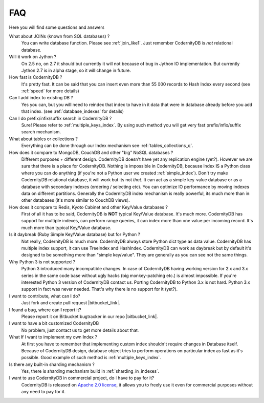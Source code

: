 .. _faq:

====================
FAQ
====================


Here you will find some questions and answers


What about JOINs (known from SQL databases) ?
    You can write database function. Please see :ref:`join_like1`. Just remember CodernityDB is *not* relational database.

Will it work on Jython ?
    On 2.5 no, on 2.7 it should but currently it will not because of bug in Jython IO implementation. But currently Jython 2.7 is in alpha stage, so it will change in future.

How fast is CodernityDB ?
    It's pretty fast. It can be said that you can insert even more than 55 000 records to Hash Index every second (see :ref:`speed` for more details)

Can I add index to existing DB ?
    Yes you can, but you will need to reindex that index to have in it data that were in database already before you add that index. (see :ref:`database_indexes` for details)

Can I do prefix/infix/suffix search in CodernityDB ?
    Sure! Please refer to :ref:`multiple_keys_index`. By using such method you will get very fast prefix/infix/suffix search mechanism.

What about tables or collections ?
    Everything can be done through our Index mechanism see :ref:`tables_collections_q`.

How does it compare to MongoDB, CouchDB and other "big" NoSQL databases ?
    Different purposes + different design. CodernityDB doesn't have yet any replication engine (yet?). However we are sure that there is a place for CodernityDB. Nothing is impossible in CodernityDB, because Index IS a Python class where you can do anything (if you're not a Python user we created :ref:`simple_index`). Don't try make CodernityDB relational database, it will work but its not *that*. It can act as a simple key-value database or as a database with secondary indexes (ordering / selecting etc). You can optimize IO performance by moving indexes data on different partitions. Generally the CodernityDB index mechanism is really powerful, its much more than in other databases (it's more similar to CouchDB views).

How does it compare to Redis, Kyoto Cabinet and other Key/Value databases ?
    First of all it has to be said, CodernityDB is **NOT** typical Key/Value database. It's much more. CodernityDB has support for multiple indexes, can perform range queries, it can index more than one value per incoming record. It's much more than typical Key/Value database.

Is it daybreak (Ruby Simple Key/Value database) but for Python ?
    Not really, CodernityDB is much more. CodernityDB always store Python dict type as data value. CodernityDB has multiple index support, it can use TreeIndex and HashIndex. CodernityDB can work as daybreak but by default it's designed to be something more than "simple key/value". They are generally as you can see not the same things.

Why Python 3 is not supported ?
    Python 3 introduced many incompatible changes. In case of CodernityDB having working version for 2.x and 3.x series in the same code base without ugly hacks (big monkey-patching etc.) is almost impossible. If you're interested Python 3 version of CodernityDB contact us. Porting CodernityDB to Python 3.x is not hard. Python 3.x support in fact was never needed. That's why there is no support for it (yet?).

I want to contribute, what can I do?
    Just fork and create pull request |bitbucket_link|.

I found a bug, where can I report it?
    Please report it on Bitbucket bugtracker in our repo |bitbucket_link|.

I want to have a bit customized CodernityDB
    No problem, just contact us to get more details about that.

What If I want to implement my own Index ?
    At first you have to remember that implementing custom index shouldn't require changes in Database itself. Because of CodernityDB design, database object tries to perform operations on particular index as fast as it's possible. Good example of such method is :ref:`multiple_keys_index`.

Is there any built-in sharding mechanism ?
    Yes, there is sharding mechanism build in :ref:`sharding_in_indexes`.

I want to use CodernityDB in commercial project, do I have to pay for it?
    CodernityDB is released on `Apache 2.0 license`_, it allows you to freely use it even for commercial purposes without any need to pay for it.


.. _Apache 2.0 license: http://www.apache.org/licenses/LICENSE-2.0.html
